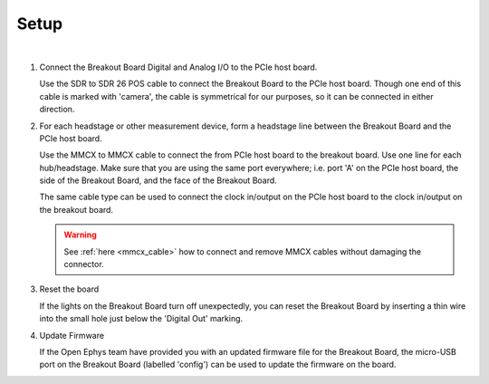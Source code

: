 .. _breakout_setup:

Setup
#########################

.. image:: /_static/images/breakout/bb_cables.jpg
    :align: center
    :width: 60%

|
1. Connect the Breakout Board Digital and Analog I/O to the PCIe host board.

   Use the SDR to SDR 26 POS cable to connect the Breakout Board to the PCIe
   host board. Though one end of this cable is marked with 'camera', the cable
   is symmetrical for our purposes, so it can be connected in either direction.

   .. image:: /_static/images/connections/breakout_IO_cable.jpg
     :width: 50%
     :align: center

2. For each headstage or other measurement device, form a headstage line
   between the Breakout Board and the PCIe host board.

   Use the MMCX to MMCX cable to connect the from PCIe host board to the
   breakout board. Use one line for each hub/headstage. Make sure that you are
   using the same port everywhere; i.e. port 'A' on the PCIe host board, the
   side of the Breakout Board, and the face of the Breakout Board.

   The same cable type can be used to connect the clock in/output on the PCIe
   host board to the clock in/output on the breakout board.

   .. image:: /_static/images/connections/MMCX_cable.jpg
       :width: 50%
       :align: center

   .. warning::
     See :ref:`here <mmcx_cable>` how to connect and remove MMCX cables without damaging the connector.

3. Reset the board

   If the lights on the Breakout Board turn off unexpectedly, you can reset the
   Breakout Board by inserting a thin wire into the small hole just below the
   'Digital Out' marking.

4. Update Firmware

   If the Open Ephys team have provided you with an updated firmware file for
   the Breakout Board, the micro-USB port on the Breakout Board (labelled
   'config') can be used to update the firmware on the board.
